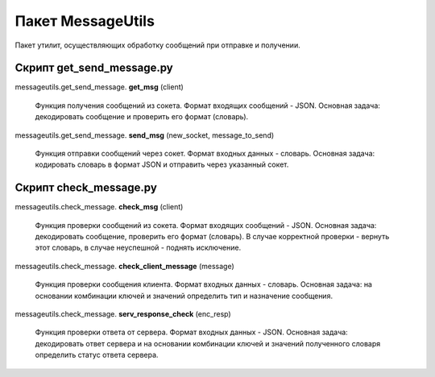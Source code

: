 Пакет MessageUtils
==================

Пакет утилит, осуществляющих обработку сообщений при отправке и получении.


Скрипт get_send_message.py
--------------------------

messageutils.get_send_message. **get_msg** (client)


    Функция получения сообщений из сокета.
    Формат входящих сообщений - JSON.
    Основная задача: декодировать сообщение и проверить его формат (словарь).

messageutils.get_send_message. **send_msg** (new_socket, message_to_send)


    Функция отправки сообщений через сокет.
    Формат входных данных - словарь.
    Основная задача: кодировать словарь в формат JSON и отправить через указанный сокет.

Скрипт check_message.py
-----------------------
messageutils.check_message. **check_msg** (client)


    Функция проверки сообщений из сокета.
    Формат входящих сообщений - JSON.
    Основная задача: декодировать сообщение, проверить его формат (словарь).
    В случае корректной проверки - вернуть этот словарь, в случае неуспешной - поднять исключение.

messageutils.check_message. **check_client_message** (message)


    Функция проверки сообщения клиента.
    Формат входных данных - словарь.
    Основная задача: на основании комбинации ключей и значений
    определить тип и назначение сообщения.

messageutils.check_message. **serv_response_check** (enc_resp)


    Функция проверки ответа от сервера.
    Формат входных данных - JSON.
    Основная задача: декодировать ответ сервера и
    на основании комбинации ключей и значений полученного словаря
    определить статус ответа сервера.